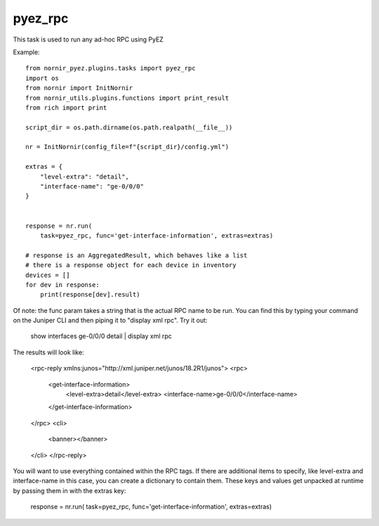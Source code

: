 pyez_rpc
========

This task is used to run any ad-hoc RPC using PyEZ

Example::

    from nornir_pyez.plugins.tasks import pyez_rpc
    import os
    from nornir import InitNornir
    from nornir_utils.plugins.functions import print_result
    from rich import print

    script_dir = os.path.dirname(os.path.realpath(__file__))

    nr = InitNornir(config_file=f"{script_dir}/config.yml")

    extras = {
        "level-extra": "detail",
        "interface-name": "ge-0/0/0"
    }


    response = nr.run(
        task=pyez_rpc, func='get-interface-information', extras=extras)

    # response is an AggregatedResult, which behaves like a list
    # there is a response object for each device in inventory
    devices = []
    for dev in response:
        print(response[dev].result)

Of note: the func param takes a string that is the actual RPC name to be run. 
You can find this by typing your command on the Juniper CLI and then piping it to "display xml rpc".
Try it out:

    show interfaces ge-0/0/0 detail | display xml rpc

The results will look like:

    <rpc-reply xmlns:junos="http://xml.juniper.net/junos/18.2R1/junos">
    <rpc>
        <get-interface-information>
                <level-extra>detail</level-extra>
                <interface-name>ge-0/0/0</interface-name>
        </get-interface-information>
    </rpc>
    <cli>
        <banner></banner>
    </cli>
    </rpc-reply>

You will want to use everything contained within the RPC tags. 
If there are additional items to specify, like level-extra and interface-name in this case, you can create a dictionary to contain them. 
These keys and values get unpacked at runtime by passing them in with the extras key:

    response = nr.run(
    task=pyez_rpc, func='get-interface-information', extras=extras)